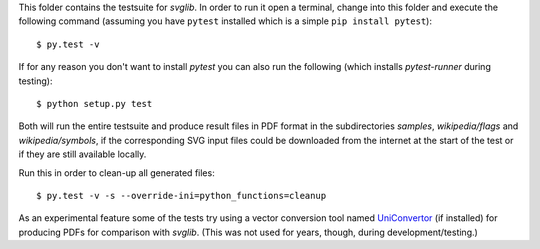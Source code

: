 .. -*- mode: rst -*-

This folder contains the testsuite for `svglib`. In order to run it 
open a terminal, change into this folder and execute the following 
command (assuming you have ``pytest`` installed which is a simple
``pip install pytest``)::
 
    $ py.test -v

If for any reason you don't want to install `pytest` you can also
run the following (which installs `pytest-runner` during testing)::

    $ python setup.py test

Both will run the entire testsuite and produce result files in PDF
format in the subdirectories `samples`, `wikipedia/flags` and
`wikipedia/symbols`, if the corresponding SVG input files could 
be downloaded from the internet at the start of the test or if 
they are still available locally.

Run this in order to clean-up all generated files::

    $ py.test -v -s --override-ini=python_functions=cleanup

As an experimental feature some of the tests try using a vector 
conversion tool named `UniConvertor 
<http://sourceforge.net/projects/uniconvertor>`_ 
(if installed) for producing PDFs for comparison with `svglib`.
(This was not used for years, though, during development/testing.)
